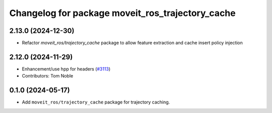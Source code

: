 ^^^^^^^^^^^^^^^^^^^^^^^^^^^^^^^^^^^^^^^^^^^^^^^^^
Changelog for package moveit_ros_trajectory_cache
^^^^^^^^^^^^^^^^^^^^^^^^^^^^^^^^^^^^^^^^^^^^^^^^^

2.13.0 (2024-12-30)
-------------------
* Refactor `moveit_ros/trajectory_cache` package to allow feature extraction and cache insert policy injection

2.12.0 (2024-11-29)
-------------------
* Enhancement/use hpp for headers (`#3113 <https://github.com/ros-planning/moveit2/issues/3113>`_)
* Contributors: Tom Noble

0.1.0 (2024-05-17)
------------------
* Add ``moveit_ros/trajectory_cache`` package for trajectory caching.
